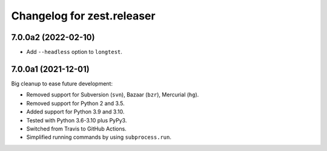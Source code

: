 Changelog for zest.releaser
===========================

7.0.0a2 (2022-02-10)
--------------------

- Add ``--headless`` option to ``longtest``.


7.0.0a1 (2021-12-01)
--------------------

Big cleanup to ease future development:

- Removed support for Subversion (``svn``), Bazaar (``bzr``), Mercurial (``hg``).

- Removed support for Python 2 and 3.5.

- Added support for Python 3.9 and 3.10.

- Tested with Python 3.6-3.10 plus PyPy3.

- Switched from Travis to GitHub Actions.

- Simplified running commands by using ``subprocess.run``.


.. # Note: for older changes see ``doc/sources/changelog.rst``.
